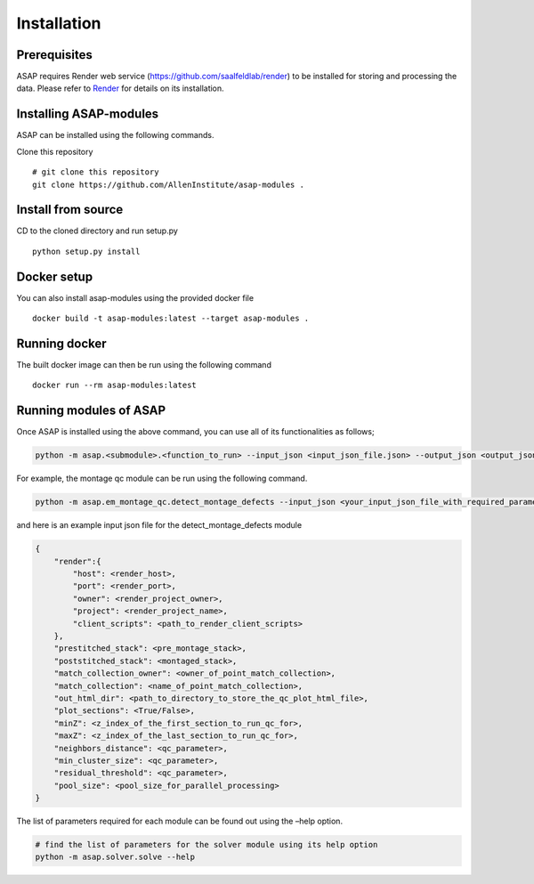 .. _installation:


Installation
############

Prerequisites
==============

ASAP requires Render web service (https://github.com/saalfeldlab/render)
to be installed for storing and processing the data. Please refer to
`Render <https://github.com/saalfeldlab/render>`__ for details on its
installation.

Installing ASAP-modules
=======================

ASAP can be installed using the following commands.

Clone this repository

::

   # git clone this repository
   git clone https://github.com/AllenInstitute/asap-modules .

Install from source
===================

CD to the cloned directory and run setup.py

::

   python setup.py install 

Docker setup
=============

 
You can also install asap-modules using the provided docker file

::

   docker build -t asap-modules:latest --target asap-modules .

Running docker
==============

The built docker image can then be run using the following command
::

   docker run --rm asap-modules:latest

Running modules of ASAP
========================

Once ASAP is installed using the above command, you can use all of 
its functionalities as follows;

.. code:: python

   python -m asap.<submodule>.<function_to_run> --input_json <input_json_file.json> --output_json <output_json_file.json>

For example, the montage qc module can be run using the following
command.

.. code:: python

   python -m asap.em_montage_qc.detect_montage_defects --input_json <your_input_json_file_with_required_parameters> --output_json <output_json_file_with_full_path>

and here is an example input json file for the detect_montage_defects
module

.. code:: json

   {
       "render":{
           "host": <render_host>,
           "port": <render_port>,
           "owner": <render_project_owner>,
           "project": <render_project_name>,
           "client_scripts": <path_to_render_client_scripts>
       },
       "prestitched_stack": <pre_montage_stack>,
       "poststitched_stack": <montaged_stack>,
       "match_collection_owner": <owner_of_point_match_collection>,
       "match_collection": <name_of_point_match_collection>,
       "out_html_dir": <path_to_directory_to_store_the_qc_plot_html_file>,
       "plot_sections": <True/False>,
       "minZ": <z_index_of_the_first_section_to_run_qc_for>,
       "maxZ": <z_index_of_the_last_section_to_run_qc_for>,
       "neighbors_distance": <qc_parameter>,
       "min_cluster_size": <qc_parameter>,
       "residual_threshold": <qc_parameter>,
       "pool_size": <pool_size_for_parallel_processing>
   }

The list of parameters required for each module can be found out using
the –help option.

.. code:: python

   # find the list of parameters for the solver module using its help option
   python -m asap.solver.solve --help
